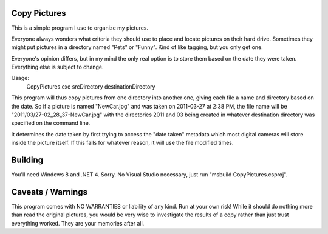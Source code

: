 Copy Pictures
=============

This is a simple program I use to organize my pictures.

Everyone always wonders what criteria they should use to place and locate
pictures on their hard drive. Sometimes they might put pictures in a directory
named "Pets" or "Funny". Kind of like tagging, but you only get one.

Everyone's opinion differs, but in my mind the only real option is to store
them based on the date they were taken. Everything else is subject to change.

Usage:
    CopyPictures.exe srcDirectory destinationDirectory

This program will thus copy pictures from one directory into another one,
giving each file a name and directory based on the date. So if a picture is
named "NewCar.jpg" and was taken on 2011-03-27 at 2:38 PM, the file name
will be "2011/03/27-02_28_37-NewCar.jpg" with the directories 2011 and 03
being created in whatever destination directory was specified on the command
line.

It determines the date taken by first trying to access the "date taken"
metadata which most digital cameras will store inside the picture itself. If
this fails for whatever reason, it will use the file modified times.


Building
========

You'll need Windows 8 and .NET 4. Sorry. No Visual Studio necessary, just
run "msbuild CopyPictures.csproj".


Caveats / Warnings
==================

This program comes with NO WARRANTIES or liability of any kind. Run at your
own risk! While it should do nothing more than read the original pictures, you
would be very wise to investigate the results of a copy rather than just trust
everything worked. They are your memories after all.

